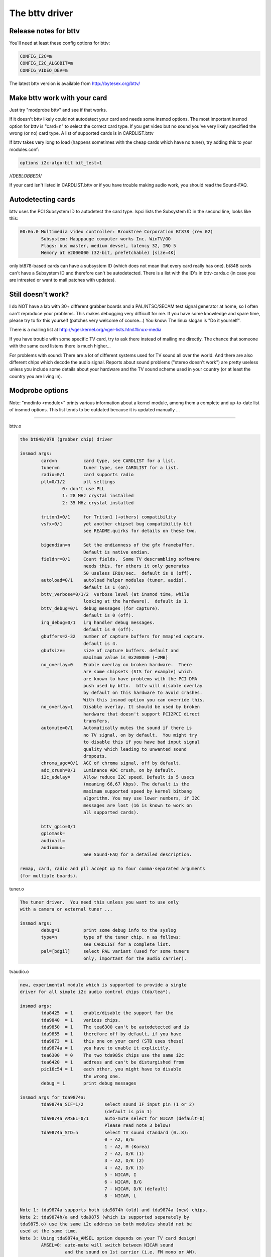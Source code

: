 .. SPDX-License-Identifier: GPL-2.0

The bttv driver
===============

Release notes for bttv
----------------------

You'll need at least these config options for bttv:

.. code-block:: none

	CONFIG_I2C=m
	CONFIG_I2C_ALGOBIT=m
	CONFIG_VIDEO_DEV=m

The latest bttv version is available from http://bytesex.org/bttv/


Make bttv work with your card
-----------------------------

Just try "modprobe bttv" and see if that works.

If it doesn't bttv likely could not autodetect your card and needs some
insmod options.  The most important insmod option for bttv is "card=n"
to select the correct card type.  If you get video but no sound you've
very likely specified the wrong (or no) card type.  A list of supported
cards is in CARDLIST.bttv

If bttv takes very long to load (happens sometimes with the cheap
cards which have no tuner), try adding this to your modules.conf:

.. code-block:: none

	options i2c-algo-bit bit_test=1

/*(DEBLOBBED)*/

If your card isn't listed in CARDLIST.bttv or if you have trouble making
audio work, you should read the Sound-FAQ.


Autodetecting cards
-------------------

bttv uses the PCI Subsystem ID to autodetect the card type.  lspci lists
the Subsystem ID in the second line, looks like this:

.. code-block:: none

	00:0a.0 Multimedia video controller: Brooktree Corporation Bt878 (rev 02)
		Subsystem: Hauppauge computer works Inc. WinTV/GO
		Flags: bus master, medium devsel, latency 32, IRQ 5
		Memory at e2000000 (32-bit, prefetchable) [size=4K]

only bt878-based cards can have a subsystem ID (which does not mean
that every card really has one).  bt848 cards can't have a Subsystem
ID and therefore can't be autodetected.  There is a list with the ID's
in bttv-cards.c (in case you are intrested or want to mail patches
with updates).


Still doesn't work?
-------------------

I do NOT have a lab with 30+ different grabber boards and a
PAL/NTSC/SECAM test signal generator at home, so I often can't
reproduce your problems.  This makes debugging very difficult for me.
If you have some knowledge and spare time, please try to fix this
yourself (patches very welcome of course...)  You know: The linux
slogan is "Do it yourself".

There is a mailing list at
http://vger.kernel.org/vger-lists.html#linux-media

If you have trouble with some specific TV card, try to ask there
instead of mailing me directly.  The chance that someone with the
same card listens there is much higher...

For problems with sound:  There are a lot of different systems used
for TV sound all over the world.  And there are also different chips
which decode the audio signal.  Reports about sound problems ("stereo
doesn't work") are pretty useless unless you include some details
about your hardware and the TV sound scheme used in your country (or
at least the country you are living in).

Modprobe options
----------------

Note: "modinfo <module>" prints various information about a kernel
module, among them a complete and up-to-date list of insmod options.
This list tends to be outdated because it is updated manually ...

==========================================================================

bttv.o

.. code-block:: none

	the bt848/878 (grabber chip) driver

	insmod args:
		card=n		card type, see CARDLIST for a list.
		tuner=n		tuner type, see CARDLIST for a list.
		radio=0/1	card supports radio
		pll=0/1/2	pll settings
			0: don't use PLL
			1: 28 MHz crystal installed
			2: 35 MHz crystal installed

		triton1=0/1     for Triton1 (+others) compatibility
		vsfx=0/1	yet another chipset bug compatibility bit
				see README.quirks for details on these two.

		bigendian=n	Set the endianness of the gfx framebuffer.
				Default is native endian.
		fieldnr=0/1	Count fields.  Some TV descrambling software
				needs this, for others it only generates
				50 useless IRQs/sec.  default is 0 (off).
		autoload=0/1	autoload helper modules (tuner, audio).
				default is 1 (on).
		bttv_verbose=0/1/2  verbose level (at insmod time, while
				looking at the hardware).  default is 1.
		bttv_debug=0/1	debug messages (for capture).
				default is 0 (off).
		irq_debug=0/1	irq handler debug messages.
				default is 0 (off).
		gbuffers=2-32	number of capture buffers for mmap'ed capture.
				default is 4.
		gbufsize=	size of capture buffers. default and
				maximum value is 0x208000 (~2MB)
		no_overlay=0	Enable overlay on broken hardware.  There
				are some chipsets (SIS for example) which
				are known to have problems with the PCI DMA
				push used by bttv.  bttv will disable overlay
				by default on this hardware to avoid crashes.
				With this insmod option you can override this.
		no_overlay=1	Disable overlay. It should be used by broken
				hardware that doesn't support PCI2PCI direct
				transfers.
		automute=0/1	Automatically mutes the sound if there is
				no TV signal, on by default.  You might try
				to disable this if you have bad input signal
				quality which leading to unwanted sound
				dropouts.
		chroma_agc=0/1	AGC of chroma signal, off by default.
		adc_crush=0/1	Luminance ADC crush, on by default.
		i2c_udelay=     Allow reduce I2C speed. Default is 5 usecs
				(meaning 66,67 Kbps). The default is the
				maximum supported speed by kernel bitbang
				algorithm. You may use lower numbers, if I2C
				messages are lost (16 is known to work on
				all supported cards).

		bttv_gpio=0/1
		gpiomask=
		audioall=
		audiomux=
				See Sound-FAQ for a detailed description.

	remap, card, radio and pll accept up to four comma-separated arguments
	(for multiple boards).

tuner.o

.. code-block:: none

	The tuner driver.  You need this unless you want to use only
	with a camera or external tuner ...

	insmod args:
		debug=1		print some debug info to the syslog
		type=n		type of the tuner chip. n as follows:
				see CARDLIST for a complete list.
		pal=[bdgil]	select PAL variant (used for some tuners
				only, important for the audio carrier).

tvaudio.o

.. code-block:: none

	new, experimental module which is supported to provide a single
	driver for all simple i2c audio control chips (tda/tea*).

	insmod args:
		tda8425  = 1	enable/disable the support for the
		tda9840  = 1	various chips.
		tda9850  = 1	The tea6300 can't be autodetected and is
		tda9855  = 1	therefore off by default, if you have
		tda9873  = 1	this one on your card (STB uses these)
		tda9874a = 1	you have to enable it explicitly.
		tea6300  = 0	The two tda985x chips use the same i2c
		tea6420  = 1	address and can't be disturgished from
		pic16c54 = 1	each other, you might have to disable
				the wrong one.
		debug = 1	print debug messages

	insmod args for tda9874a:
		tda9874a_SIF=1/2	select sound IF input pin (1 or 2)
					(default is pin 1)
		tda9874a_AMSEL=0/1	auto-mute select for NICAM (default=0)
					Please read note 3 below!
		tda9874a_STD=n		select TV sound standard (0..8):
					0 - A2, B/G
					1 - A2, M (Korea)
					2 - A2, D/K (1)
					3 - A2, D/K (2)
					4 - A2, D/K (3)
					5 - NICAM, I
					6 - NICAM, B/G
					7 - NICAM, D/K (default)
					8 - NICAM, L

	Note 1: tda9874a supports both tda9874h (old) and tda9874a (new) chips.
	Note 2: tda9874h/a and tda9875 (which is supported separately by
	tda9875.o) use the same i2c address so both modules should not be
	used at the same time.
	Note 3: Using tda9874a_AMSEL option depends on your TV card design!
		AMSEL=0: auto-mute will switch between NICAM sound
			 and the sound on 1st carrier (i.e. FM mono or AM).
		AMSEL=1: auto-mute will switch between NICAM sound
			 and the analog mono input (MONOIN pin).
	If tda9874a decoder on your card has MONOIN pin not connected, then
	use only tda9874_AMSEL=0 or don't specify this option at all.
	For example:
	  card=65 (FlyVideo 2000S) - set AMSEL=1 or AMSEL=0
	  card=72 (Prolink PV-BT878P rev.9B) - set AMSEL=0 only

msp3400.o

.. code-block:: none

	The driver for the msp34xx sound processor chips. If you have a
	stereo card, you probably want to insmod this one.

	insmod args:
		debug=1/2	print some debug info to the syslog,
				2 is more verbose.
		simple=1	Use the "short programming" method.  Newer
				msp34xx versions support this.  You need this
				for dbx stereo.  Default is on if supported by
				the chip.
		once=1		Don't check the TV-stations Audio mode
				every few seconds, but only once after
				channel switches.
		amsound=1	Audio carrier is AM/NICAM at 6.5 Mhz.  This
				should improve things for french people, the
				carrier autoscan seems to work with FM only...

tea6300.o - OBSOLETE (use tvaudio instead)

.. code-block:: none

	The driver for the tea6300 fader chip.  If you have a stereo
	card and the msp3400.o doesn't work, you might want to try this
	one.  This chip is seen on most STB TV/FM cards (usually from
	Gateway OEM sold surplus on auction sites).

	insmod args:
		debug=1		print some debug info to the syslog.

tda8425.o - OBSOLETE (use tvaudio instead)

.. code-block:: none

	The driver for the tda8425 fader chip.  This driver used to be
	part of bttv.c, so if your sound used to work but does not
	anymore, try loading this module.

	insmod args:
		debug=1		print some debug info to the syslog.

tda985x.o - OBSOLETE (use tvaudio instead)

.. code-block:: none

	The driver for the tda9850/55 audio chips.

	insmod args:
		debug=1		print some debug info to the syslog.
		chip=9850/9855	set the chip type.


If the box freezes hard with bttv
---------------------------------

It might be a bttv driver bug.  It also might be bad hardware.  It also
might be something else ...

Just mailing me "bttv freezes" isn't going to help much.  This README
has a few hints how you can help to pin down the problem.


bttv bugs
~~~~~~~~~

If some version works and another doesn't it is likely to be a driver
bug.  It is very helpful if you can tell where exactly it broke
(i.e. the last working and the first broken version).

With a hard freeze you probably doesn't find anything in the logfiles.
The only way to capture any kernel messages is to hook up a serial
console and let some terminal application log the messages.  /me uses
screen.  See Documentation/admin-guide/serial-console.rst for details on setting
up a serial console.

Read Documentation/admin-guide/bug-hunting.rst to learn how to get any useful
information out of a register+stack dump printed by the kernel on
protection faults (so-called "kernel oops").

If you run into some kind of deadlock, you can try to dump a call trace
for each process using sysrq-t (see Documentation/admin-guide/sysrq.rst).
This way it is possible to figure where *exactly* some process in "D"
state is stuck.

I've seen reports that bttv 0.7.x crashes whereas 0.8.x works rock solid
for some people.  Thus probably a small buglet left somewhere in bttv
0.7.x.  I have no idea where exactly, it works stable for me and a lot of
other people.  But in case you have problems with the 0.7.x versions you
can give 0.8.x a try ...


hardware bugs
~~~~~~~~~~~~~

Some hardware can't deal with PCI-PCI transfers (i.e. grabber => vga).
Sometimes problems show up with bttv just because of the high load on
the PCI bus. The bt848/878 chips have a few workarounds for known
incompatibilities, see README.quirks.

Some folks report that increasing the pci latency helps too,
althrought I'm not sure whenever this really fixes the problems or
only makes it less likely to happen.  Both bttv and btaudio have a
insmod option to set the PCI latency of the device.

Some mainboard have problems to deal correctly with multiple devices
doing DMA at the same time.  bttv + ide seems to cause this sometimes,
if this is the case you likely see freezes only with video and hard disk
access at the same time.  Updating the IDE driver to get the latest and
greatest workarounds for hardware bugs might fix these problems.


other
~~~~~

If you use some binary-only yunk (like nvidia module) try to reproduce
the problem without.

IRQ sharing is known to cause problems in some cases.  It works just
fine in theory and many configurations.  Neverless it might be worth a
try to shuffle around the PCI cards to give bttv another IRQ or make
it share the IRQ with some other piece of hardware.  IRQ sharing with
VGA cards seems to cause trouble sometimes.  I've also seen funny
effects with bttv sharing the IRQ with the ACPI bridge (and
apci-enabled kernel).

Bttv quirks
-----------

Below is what the bt878 data book says about the PCI bug compatibility
modes of the bt878 chip.

The triton1 insmod option sets the EN_TBFX bit in the control register.
The vsfx insmod option does the same for EN_VSFX bit.  If you have
stability problems you can try if one of these options makes your box
work solid.

drivers/pci/quirks.c knows about these issues, this way these bits are
enabled automagically for known-buggy chipsets (look at the kernel
messages, bttv tells you).

Normal PCI Mode
~~~~~~~~~~~~~~~

The PCI REQ signal is the logical-or of the incoming function requests.
The inter-nal GNT[0:1] signals are gated asynchronously with GNT and
demultiplexed by the audio request signal. Thus the arbiter defaults to
the video function at power-up and parks there during no requests for
bus access. This is desirable since the video will request the bus more
often. However, the audio will have highest bus access priority. Thus
the audio will have first access to the bus even when issuing a request
after the video request but before the PCI external arbiter has granted
access to the Bt879. Neither function can preempt the other once on the
bus. The duration to empty the entire video PCI FIFO onto the PCI bus is
very short compared to the bus access latency the audio PCI FIFO can
tolerate.


430FX Compatibility Mode
~~~~~~~~~~~~~~~~~~~~~~~~

When using the 430FX PCI, the following rules will ensure
compatibility:

 (1) Deassert REQ at the same time as asserting FRAME.
 (2) Do not reassert REQ to request another bus transaction until after
     finish-ing the previous transaction.

Since the individual bus masters do not have direct control of REQ, a
simple logical-or of video and audio requests would violate the rules.
Thus, both the arbiter and the initiator contain 430FX compatibility
mode logic. To enable 430FX mode, set the EN_TBFX bit as indicated in
Device Control Register on page 104.

When EN_TBFX is enabled, the arbiter ensures that the two compatibility
rules are satisfied. Before GNT is asserted by the PCI arbiter, this
internal arbiter may still logical-or the two requests. However, once
the GNT is issued, this arbiter must lock in its decision and now route
only the granted request to the REQ pin. The arbiter decision lock
happens regardless of the state of FRAME because it does not know when
FRAME will be asserted (typically - each initiator will assert FRAME on
the cycle following GNT). When FRAME is asserted, it is the initiator s
responsibility to remove its request at the same time. It is the
arbiters responsibility to allow this request to flow through to REQ and
not allow the other request to hold REQ asserted. The decision lock may
be removed at the end of the transaction: for example, when the bus is
idle (FRAME and IRDY). The arbiter decision may then continue
asynchronously until GNT is again asserted.


Interfacing with Non-PCI 2.1 Compliant Core Logic
~~~~~~~~~~~~~~~~~~~~~~~~~~~~~~~~~~~~~~~~~~~~~~~~~

A small percentage of core logic devices may start a bus transaction
during the same cycle that GNT is de-asserted. This is non PCI 2.1
compliant. To ensure compatibility when using PCs with these PCI
controllers, the EN_VSFX bit must be enabled (refer to Device Control
Register on page 104). When in this mode, the arbiter does not pass GNT
to the internal functions unless REQ is asserted. This prevents a bus
transaction from starting the same cycle as GNT is de-asserted. This
also has the side effect of not being able to take advantage of bus
parking, thus lowering arbitration performance. The Bt879 drivers must
query for these non-compliant devices, and set the EN_VSFX bit only if
required.

bttv and sound mini howto
-------------------------

There are a lot of different bt848/849/878/879 based boards available.
Making video work often is not a big deal, because this is handled
completely by the bt8xx chip, which is common on all boards.  But
sound is handled in slightly different ways on each board.

To handle the grabber boards correctly, there is a array tvcards[] in
bttv-cards.c, which holds the information required for each board.
Sound will work only, if the correct entry is used (for video it often
makes no difference).  The bttv driver prints a line to the kernel
log, telling which card type is used.  Like this one:

.. code-block:: none

	bttv0: model: BT848(Hauppauge old) [autodetected]

You should verify this is correct.  If it isn't, you have to pass the
correct board type as insmod argument, "insmod bttv card=2" for
example.  The file CARDLIST has a list of valid arguments for card.
If your card isn't listed there, you might check the source code for
new entries which are not listed yet.  If there isn't one for your
card, you can check if one of the existing entries does work for you
(just trial and error...).

Some boards have an extra processor for sound to do stereo decoding
and other nice features.  The msp34xx chips are used by Hauppauge for
example.  If your board has one, you might have to load a helper
module like msp3400.o to make sound work.  If there isn't one for the
chip used on your board:  Bad luck.  Start writing a new one.  Well,
you might want to check the video4linux mailing list archive first...

Of course you need a correctly installed soundcard unless you have the
speakers connected directly to the grabber board.  Hint: check the
mixer settings too.  ALSA for example has everything muted by default.


How sound works in detail
~~~~~~~~~~~~~~~~~~~~~~~~~

Still doesn't work?  Looks like some driver hacking is required.
Below is a do-it-yourself description for you.

The bt8xx chips have 32 general purpose pins, and registers to control
these pins.  One register is the output enable register
(BT848_GPIO_OUT_EN), it says which pins are actively driven by the
bt848 chip.  Another one is the data register (BT848_GPIO_DATA), where
you can get/set the status if these pins.  They can be used for input
and output.

Most grabber board vendors use these pins to control an external chip
which does the sound routing.  But every board is a little different.
These pins are also used by some companies to drive remote control
receiver chips.  Some boards use the i2c bus instead of the gpio pins
to connect the mux chip.

As mentioned above, there is a array which holds the required
information for each known board.  You basically have to create a new
line for your board.  The important fields are these two:

.. code-block:: c

	struct tvcard
	{
		[ ... ]
		u32 gpiomask;
		u32 audiomux[6]; /* Tuner, Radio, external, internal, mute, stereo */
	};

gpiomask specifies which pins are used to control the audio mux chip.
The corresponding bits in the output enable register
(BT848_GPIO_OUT_EN) will be set as these pins must be driven by the
bt848 chip.

The audiomux\[\] array holds the data values for the different inputs
(i.e. which pins must be high/low for tuner/mute/...).  This will be
written to the data register (BT848_GPIO_DATA) to switch the audio
mux.


What you have to do is figure out the correct values for gpiomask and
the audiomux array.  If you have Windows and the drivers four your
card installed, you might to check out if you can read these registers
values used by the windows driver.  A tool to do this is available
from ftp://telepresence.dmem.strath.ac.uk/pub/bt848/winutil, but it
doesn't work with bt878 boards according to some reports I received.
Another one with bt878 support is available from
http://btwincap.sourceforge.net/Files/btspy2.00.zip

You might also dig around in the \*.ini files of the Windows applications.
You can have a look at the board to see which of the gpio pins are
connected at all and then start trial-and-error ...


Starting with release 0.7.41 bttv has a number of insmod options to
make the gpio debugging easier:

.. code-block:: none

	bttv_gpio=0/1		enable/disable gpio debug messages
	gpiomask=n		set the gpiomask value
	audiomux=i,j,...	set the values of the audiomux array
	audioall=a		set the values of the audiomux array (one
				value for all array elements, useful to check
				out which effect the particular value has).

The messages printed with bttv_gpio=1 look like this:

.. code-block:: none

	bttv0: gpio: en=00000027, out=00000024 in=00ffffd8 [audio: off]

	en  =	output _en_able register (BT848_GPIO_OUT_EN)
	out =	_out_put bits of the data register (BT848_GPIO_DATA),
		i.e. BT848_GPIO_DATA & BT848_GPIO_OUT_EN
	in  = 	_in_put bits of the data register,
		i.e. BT848_GPIO_DATA & ~BT848_GPIO_OUT_EN



Other elements of the tvcards array
~~~~~~~~~~~~~~~~~~~~~~~~~~~~~~~~~~~

If you are trying to make a new card work you might find it useful to
know what the other elements in the tvcards array are good for:

.. code-block:: none

	video_inputs    - # of video inputs the card has
	audio_inputs    - historical cruft, not used any more.
	tuner           - which input is the tuner
	svhs            - which input is svhs (all others are labeled composite)
	muxsel          - video mux, input->registervalue mapping
	pll             - same as pll= insmod option
	tuner_type      - same as tuner= insmod option
	*_modulename    - hint whenever some card needs this or that audio
			module loaded to work properly.
	has_radio	- whenever this TV card has a radio tuner.
	no_msp34xx	- "1" disables loading of msp3400.o module
	no_tda9875	- "1" disables loading of tda9875.o module
	needs_tvaudio	- set to "1" to load tvaudio.o module

If some config item is specified both from the tvcards array and as
insmod option, the insmod option takes precedence.

Cards
-----

.. note::

   For a more updated list, please check
   https://linuxtv.org/wiki/index.php/Hardware_Device_Information

Supported cards: Bt848/Bt848a/Bt849/Bt878/Bt879 cards
~~~~~~~~~~~~~~~~~~~~~~~~~~~~~~~~~~~~~~~~~~~~~~~~~~~~~

All cards with Bt848/Bt848a/Bt849/Bt878/Bt879 and normal
Composite/S-VHS inputs are supported.  Teletext and Intercast support
(PAL only) for ALL cards via VBI sample decoding in software.

Some cards with additional multiplexing of inputs or other additional
fancy chips are only partially supported (unless specifications by the
card manufacturer are given).  When a card is listed here it isn't
necessarily fully supported.

All other cards only differ by additional components as tuners, sound
decoders, EEPROMs, teletext decoders ...


MATRIX Vision
~~~~~~~~~~~~~

MV-Delta
- Bt848A
- 4 Composite inputs, 1 S-VHS input (shared with 4th composite)
- EEPROM

http://www.matrix-vision.de/

This card has no tuner but supports all 4 composite (1 shared with an
S-VHS input) of the Bt848A.
Very nice card if you only have satellite TV but several tuners connected
to the card via composite.

Many thanks to Matrix-Vision for giving us 2 cards for free which made
Bt848a/Bt849 single crystal operation support possible!!!



Miro/Pinnacle PCTV
~~~~~~~~~~~~~~~~~~

- Bt848
  some (all??) come with 2 crystals for PAL/SECAM and NTSC
- PAL, SECAM or NTSC TV tuner (Philips or TEMIC)
- MSP34xx sound decoder on add on board
  decoder is supported but AFAIK does not yet work
  (other sound MUX setting in GPIO port needed??? somebody who fixed this???)
- 1 tuner, 1 composite and 1 S-VHS input
- tuner type is autodetected

http://www.miro.de/
http://www.miro.com/


Many thanks for the free card which made first NTSC support possible back
in 1997!


Hauppauge Win/TV pci
~~~~~~~~~~~~~~~~~~~~

There are many different versions of the Hauppauge cards with different
tuners (TV+Radio ...), teletext decoders.
Note that even cards with same model numbers have (depending on the revision)
different chips on it.

- Bt848 (and others but always in 2 crystal operation???)
  newer cards have a Bt878

- PAL, SECAM, NTSC or tuner with or without Radio support

e.g.:

- PAL:

  - TDA5737: VHF, hyperband and UHF mixer/oscillator for TV and VCR 3-band tuners
  - TSA5522: 1.4 GHz I2C-bus controlled synthesizer, I2C 0xc2-0xc3

- NTSC:

  - TDA5731: VHF, hyperband and UHF mixer/oscillator for TV and VCR 3-band tuners
  - TSA5518: no datasheet available on Philips site

- Philips SAA5246 or SAA5284 ( or no) Teletext decoder chip
  with buffer RAM (e.g. Winbond W24257AS-35: 32Kx8 CMOS static RAM)
  SAA5246 (I2C 0x22) is supported

- 256 bytes EEPROM: Microchip 24LC02B or Philips 8582E2Y
  with configuration information
  I2C address 0xa0 (24LC02B also responds to 0xa2-0xaf)

- 1 tuner, 1 composite and (depending on model) 1 S-VHS input

- 14052B: mux for selection of sound source

- sound decoder: TDA9800, MSP34xx (stereo cards)


Askey CPH-Series
~~~~~~~~~~~~~~~~
Developed by TelSignal(?), OEMed by many vendors (Typhoon, Anubis, Dynalink)

- Card series:
  - CPH01x: BT848 capture only
  - CPH03x: BT848
  - CPH05x: BT878 with FM
  - CPH06x: BT878 (w/o FM)
  - CPH07x: BT878 capture only

- TV standards:
  - CPH0x0: NTSC-M/M
  - CPH0x1: PAL-B/G
  - CPH0x2: PAL-I/I
  - CPH0x3: PAL-D/K
  - CPH0x4: SECAM-L/L
  - CPH0x5: SECAM-B/G
  - CPH0x6: SECAM-D/K
  - CPH0x7: PAL-N/N
  - CPH0x8: PAL-B/H
  - CPH0x9: PAL-M/M

- CPH03x was often sold as "TV capturer".

Identifying:

  #) 878 cards can be identified by PCI Subsystem-ID:
     - 144f:3000 = CPH06x
     - 144F:3002 = CPH05x w/ FM
     - 144F:3005 = CPH06x_LC (w/o remote control)
  #) The cards have a sticker with "CPH"-model on the back.
  #) These cards have a number printed on the PCB just above the tuner metal box:
     - "80-CP2000300-x" = CPH03X
     - "80-CP2000500-x" = CPH05X
     - "80-CP2000600-x" = CPH06X / CPH06x_LC

  Askey sells these cards as "Magic TView series", Brand "MagicXpress".
  Other OEM often call these "Tview", "TView99" or else.

Lifeview Flyvideo Series:
~~~~~~~~~~~~~~~~~~~~~~~~~

The naming of these series differs in time and space.

Identifying:
  #) Some models can be identified by PCI subsystem ID:

     - 1852:1852 = Flyvideo 98 FM
     - 1851:1850 = Flyvideo 98
     - 1851:1851 = Flyvideo 98 EZ (capture only)

  #) There is a print on the PCB:

     - LR25       = Flyvideo (Zoran ZR36120, SAA7110A)
     - LR26 Rev.N = Flyvideo II (Bt848)
     - LR26 Rev.O = Flyvideo II (Bt878)
     - LR37 Rev.C = Flyvideo EZ (Capture only, ZR36120 + SAA7110)
     - LR38 Rev.A1= Flyvideo II EZ (Bt848 capture only)
     - LR50 Rev.Q = Flyvideo 98 (w/eeprom and PCI subsystem ID)
     - LR50 Rev.W = Flyvideo 98 (no eeprom)
     - LR51 Rev.E = Flyvideo 98 EZ (capture only)
     - LR90       = Flyvideo 2000 (Bt878)
     - LR90 Flyvideo 2000S (Bt878) w/Stereo TV (Package incl. LR91 daughterboard)
     - LR91       = Stereo daughter card for LR90
     - LR97       = Flyvideo DVBS
     - LR99 Rev.E = Low profile card for OEM integration (only internal audio!) bt878
     - LR136	 = Flyvideo 2100/3100 (Low profile, SAA7130/SAA7134)
     - LR137      = Flyvideo DV2000/DV3000 (SAA7130/SAA7134 + IEEE1394)
     - LR138 Rev.C= Flyvideo 2000 (SAA7130)
     - LR138 Flyvideo 3000 (SAA7134) w/Stereo TV

	- These exist in variations w/FM and w/Remote sometimes denoted
	  by suffixes "FM" and "R".

  #) You have a laptop (miniPCI card):

      - Product    = FlyTV Platinum Mini
      - Model/Chip = LR212/saa7135

      - Lifeview.com.tw states (Feb. 2002):
        "The FlyVideo2000 and FlyVideo2000s product name have renamed to FlyVideo98."
        Their Bt8x8 cards are listed as discontinued.
      - Flyvideo 2000S was probably sold as Flyvideo 3000 in some countries(Europe?).
        The new Flyvideo 2000/3000 are SAA7130/SAA7134 based.

"Flyvideo II" had been the name for the 848 cards, nowadays (in Germany)
this name is re-used for LR50 Rev.W.

The Lifeview website mentioned Flyvideo III at some time, but such a card
has not yet been seen (perhaps it was the german name for LR90 [stereo]).
These cards are sold by many OEMs too.

FlyVideo A2 (Elta 8680)= LR90 Rev.F (w/Remote, w/o FM, stereo TV by tda9821) {Germany}

Lifeview 3000 (Elta 8681) as sold by Plus(April 2002), Germany = LR138 w/ saa7134

lifeview config coding on gpio pins 0-9
^^^^^^^^^^^^^^^^^^^^^^^^^^^^^^^^^^^^^^^

- LR50 rev. Q ("PARTS: 7031505116), Tuner wurde als Nr. 5 erkannt, Eingänge
  SVideo, TV, Composite, Audio, Remote:

 - CP9..1=100001001 (1: 0-Ohm-Widerstand gegen GND unbestückt; 0: bestückt)


Typhoon TV card series:
~~~~~~~~~~~~~~~~~~~~~~~

These can be CPH, Flyvideo, Pixelview or KNC1 series.
Typhoon is the brand of Anubis.
Model 50680 got re-used, some model no. had different contents over time.

Models:

  - 50680 "TV Tuner PCI Pal BG"(old,red package)=can be CPH03x(bt848) or CPH06x(bt878)
  - 50680 "TV Tuner Pal BG" (blue package)= Pixelview PV-BT878P+ (Rev 9B)
  - 50681 "TV Tuner PCI Pal I" (variant of 50680)
  - 50682 "TView TV/FM Tuner Pal BG"       = Flyvideo 98FM (LR50 Rev.Q)

  .. note::

	 The package has a picture of CPH05x (which would be a real TView)

  - 50683 "TV Tuner PCI SECAM" (variant of 50680)
  - 50684 "TV Tuner Pal BG"                = Pixelview 878TV(Rev.3D)
  - 50686 "TV Tuner"                       = KNC1 TV Station
  - 50687 "TV Tuner stereo"                = KNC1 TV Station pro
  - 50688 "TV Tuner RDS" (black package)   = KNC1 TV Station RDS
  - 50689  TV SAT DVB-S CARD CI PCI (SAA7146AH, SU1278?) = "KNC1 TV Station DVB-S"
  - 50692 "TV/FM Tuner" (small PCB)
  - 50694  TV TUNER CARD RDS (PHILIPS CHIPSET SAA7134HL)
  - 50696  TV TUNER STEREO (PHILIPS CHIPSET SAA7134HL, MK3ME Tuner)
  - 50804  PC-SAT TV/Audio Karte = Techni-PC-Sat (ZORAN 36120PQC, Tuner:Alps)
  - 50866  TVIEW SAT RECEIVER+ADR
  - 50868 "TV/FM Tuner Pal I" (variant of 50682)
  - 50999 "TV/FM Tuner Secam" (variant of 50682)

Guillemot
~~~~~~~~~

Models:

- Maxi-TV PCI (ZR36120)
- Maxi TV Video 2 = LR50 Rev.Q (FI1216MF, PAL BG+SECAM)
- Maxi TV Video 3 = CPH064 (PAL BG + SECAM)

Mentor
~~~~~~

Mentor TV card ("55-878TV-U1") = Pixelview 878TV(Rev.3F) (w/FM w/Remote)

Prolink
~~~~~~~

- TV cards:

  - PixelView Play TV pro - (Model: PV-BT878P+ REV 8E)
  - PixelView Play TV pro - (Model: PV-BT878P+ REV 9D)
  - PixelView Play TV pro - (Model: PV-BT878P+ REV 4C / 8D / 10A )
  - PixelView Play TV - (Model: PV-BT848P+)
  - 878TV - (Model: PV-BT878TV)

- Multimedia TV packages (card + software pack):

  - PixelView Play TV Theater - (Model: PV-M4200) =  PixelView Play TV pro + Software
  - PixelView Play TV PAK -     (Model: PV-BT878P+ REV 4E)
  - PixelView Play TV/VCR -     (Model: PV-M3200 REV 4C / 8D / 10A )
  - PixelView Studio PAK -      (Model:    M2200 REV 4C / 8D / 10A )
  - PixelView PowerStudio PAK - (Model: PV-M3600 REV 4E)
  - PixelView DigitalVCR PAK -  (Model: PV-M2400 REV 4C / 8D / 10A )
  - PixelView PlayTV PAK II (TV/FM card + usb camera)  PV-M3800
  - PixelView PlayTV XP PV-M4700,PV-M4700(w/FM)
  - PixelView PlayTV DVR PV-M4600  package contents:PixelView PlayTV pro, windvr & videoMail s/w

- Further Cards:

  - PV-BT878P+rev.9B (Play TV Pro, opt. w/FM w/NICAM)
  - PV-BT878P+rev.2F
  - PV-BT878P Rev.1D (bt878, capture only)

  - XCapture PV-CX881P (cx23881)
  - PlayTV HD PV-CX881PL+, PV-CX881PL+(w/FM) (cx23881)

  - DTV3000 PV-DTV3000P+ DVB-S CI = Twinhan VP-1030
  - DTV2000 DVB-S = Twinhan VP-1020

- Video Conferencing:

  - PixelView Meeting PAK - (Model: PV-BT878P)
  - PixelView Meeting PAK Lite - (Model: PV-BT878P)
  - PixelView Meeting PAK plus - (Model: PV-BT878P+rev 4C/8D/10A)
  - PixelView Capture - (Model: PV-BT848P)
  - PixelView PlayTV USB pro
  - Model No. PV-NT1004+, PV-NT1004+ (w/FM) = NT1004 USB decoder chip + SAA7113 video decoder chip

Dynalink
~~~~~~~~

These are CPH series.

Phoebemicro
~~~~~~~~~~~

- TV Master    = CPH030 or CPH060
- TV Master FM = CPH050

Genius/Kye
~~~~~~~~~~

- Video Wonder/Genius Internet Video Kit = LR37 Rev.C
- Video Wonder Pro II (848 or 878) = LR26

Tekram
~~~~~~

- VideoCap C205 (Bt848)
- VideoCap C210 (zr36120 +Philips)
- CaptureTV M200 (ISA)
- CaptureTV M205 (Bt848)

Lucky Star
~~~~~~~~~~

- Image World Conference TV = LR50 Rev. Q

Leadtek
~~~~~~~

- WinView 601 (Bt848)
- WinView 610 (Zoran)
- WinFast2000
- WinFast2000 XP

Support for the Leadtek WinView 601 TV/FM
^^^^^^^^^^^^^^^^^^^^^^^^^^^^^^^^^^^^^^^^^

Author of this section: Jon Tombs <jon@gte.esi.us.es>

This card is basically the same as all the rest (Bt484A, Philips tuner),
the main difference is that they have attached a programmable attenuator to 3
GPIO lines in order to give some volume control. They have also stuck an
infra-red remote control decoded on the board, I will add support for this
when I get time (it simple generates an interrupt for each key press, with
the key code is placed in the GPIO port).

I don't yet have any application to test the radio support. The tuner
frequency setting should work but it is possible that the audio multiplexer
is wrong. If it doesn't work, send me email.


- No Thanks to Leadtek they refused to answer any questions about their
  hardware. The driver was written by visual inspection of the card. If you
  use this driver, send an email insult to them, and tell them you won't
  continue buying their hardware unless they support Linux.

- Little thanks to Princeton Technology Corp (http://www.princeton.com.tw)
  who make the audio attenuator. Their publicly available data-sheet available
  on their web site doesn't include the chip programming information! Hidden
  on their server are the full data-sheets, but don't ask how I found it.

To use the driver I use the following options, the tuner and pll settings might
be different in your country

insmod videodev
insmod i2c scan=1 i2c_debug=0 verbose=0
insmod tuner type=1 debug=0
insmod bttv  pll=1 radio=1 card=17


KNC One
~~~~~~~

- TV-Station
- TV-Station SE (+Software Bundle)
- TV-Station pro (+TV stereo)
- TV-Station FM (+Radio)
- TV-Station RDS (+RDS)
- TV Station SAT (analog satellite)
- TV-Station DVB-S

.. note:: newer Cards have saa7134, but model name stayed the same?

Provideo
~~~~~~~~

- PV951 or PV-951 (also are sold as:
   Boeder TV-FM Video Capture Card,
   Titanmedia Supervision TV-2400,
   Provideo PV951 TF,
   3DeMon PV951,
   MediaForte TV-Vision PV951,
   Yoko PV951,
   Vivanco Tuner Card PCI Art.-Nr.: 68404,
   ) now named PV-951T

- Surveillance Series:

 - PV-141
 - PV-143
 - PV-147
 - PV-148 (capture only)
 - PV-150
 - PV-151

- TV-FM Tuner Series:

 - PV-951TDV (tv tuner + 1394)
 - PV-951T/TF
 - PV-951PT/TF
 - PV-956T/TF Low Profile
 - PV-911

Highscreen
~~~~~~~~~~

Models:

- TV Karte = LR50 Rev.S
- TV-Boostar = Terratec Terra TV+ Version 1.0 (Bt848, tda9821) "ceb105.pcb"

Zoltrix
~~~~~~~

Models:

- Face to Face Capture (Bt848 capture only) (PCB "VP-2848")
- Face To Face TV MAX (Bt848) (PCB "VP-8482 Rev1.3")
- Genie TV (Bt878) (PCB "VP-8790 Rev 2.1")
- Genie Wonder Pro

AVerMedia
~~~~~~~~~

- AVer FunTV Lite (ISA, AV3001 chipset)  "M101.C"
- AVerTV
- AVerTV Stereo
- AVerTV Studio (w/FM)
- AVerMedia TV98 with Remote
- AVerMedia TV/FM98 Stereo
- AVerMedia TVCAM98
- TVCapture (Bt848)
- TVPhone (Bt848)
- TVCapture98 (="AVerMedia TV98" in USA) (Bt878)
- TVPhone98 (Bt878, w/FM)

======== =========== =============== ======= ====== ======== =======================
PCB      PCI-ID      Model-Name      Eeprom  Tuner  Sound    Country
======== =========== =============== ======= ====== ======== =======================
M101.C   ISA !
M108-B      Bt848                     --     FR1236		 US   [#f2]_, [#f3]_
M1A8-A      Bt848    AVer TV-Phone           FM1216  --
M168-T   1461:0003   AVerTV Studio   48:17   FM1216 TDA9840T  D    [#f1]_ w/FM w/Remote
M168-U   1461:0004   TVCapture98     40:11   FI1216   --      D    w/Remote
M168II-B 1461:0003   Medion MD9592   48:16   FM1216 TDA9873H  D    w/FM
======== =========== =============== ======= ====== ======== =======================

.. [#f1] Daughterboard MB68-A with TDA9820T and TDA9840T
.. [#f2] Sony NE41S soldered (stereo sound?)
.. [#f3] Daughterboard M118-A w/ pic 16c54 and 4 MHz quartz

- US site has different drivers for (as of 09/2002):

  - EZ Capture/InterCam PCI (BT-848 chip)
  - EZ Capture/InterCam PCI (BT-878 chip)
  - TV-Phone (BT-848 chip)
  - TV98 (BT-848 chip)
  - TV98 With Remote (BT-848 chip)
  - TV98 (BT-878 chip)
  - TV98 With Remote (BT-878)
  - TV/FM98 (BT-878 chip)
  - AVerTV
  - AverTV Stereo
  - AVerTV Studio

DE hat diverse Treiber fuer diese Modelle (Stand 09/2002):

  - TVPhone (848) mit Philips tuner FR12X6 (w/ FM radio)
  - TVPhone (848) mit Philips tuner FM12X6 (w/ FM radio)
  - TVCapture (848) w/Philips tuner FI12X6
  - TVCapture (848) non-Philips tuner
  - TVCapture98 (Bt878)
  - TVPhone98 (Bt878)
  - AVerTV und TVCapture98 w/VCR (Bt 878)
  - AVerTVStudio und TVPhone98 w/VCR (Bt878)
  - AVerTV GO Serie (Kein SVideo Input)
  - AVerTV98 (BT-878 chip)
  - AVerTV98 mit Fernbedienung (BT-878 chip)
  - AVerTV/FM98 (BT-878 chip)

  - VDOmate (www.averm.com.cn) = M168U ?

Aimslab
~~~~~~~

Models:

- Video Highway or "Video Highway TR200" (ISA)
- Video Highway Xtreme (aka "VHX") (Bt848, FM w/ TEA5757)

IXMicro (former: IMS=Integrated Micro Solutions)
~~~~~~~~~~~~~~~~~~~~~~~~~~~~~~~~~~~~~~~~~~~~~~~~

Models:

- IXTV BT848 (=TurboTV)
- IXTV BT878
- IMS TurboTV (Bt848)

Lifetec/Medion/Tevion/Aldi
~~~~~~~~~~~~~~~~~~~~~~~~~~

Models:

- LT9306/MD9306 = CPH061
- LT9415/MD9415 = LR90 Rev.F or Rev.G
- MD9592 = Avermedia TVphone98 (PCI_ID=1461:0003), PCB-Rev=M168II-B (w/TDA9873H)
- MD9717 = KNC One (Rev D4, saa7134, FM1216 MK2 tuner)
- MD5044 = KNC One (Rev D4, saa7134, FM1216ME MK3 tuner)

Modular Technologies (www.modulartech.com) UK
~~~~~~~~~~~~~~~~~~~~~~~~~~~~~~~~~~~~~~~~~~~~~

Models:

- MM100 PCTV (Bt848)
- MM201 PCTV (Bt878, Bt832) w/ Quartzsight camera
- MM202 PCTV (Bt878, Bt832, tda9874)
- MM205 PCTV (Bt878)
- MM210 PCTV (Bt878) (Galaxy TV, Galaxymedia ?)

Terratec
~~~~~~~~

Models:

- Terra TV+ Version 1.0 (Bt848), "ceb105.PCB" printed on the PCB, TDA9821
- Terra TV+ Version 1.1 (Bt878), "LR74 Rev.E" printed on the PCB, TDA9821
- Terra TValueRadio,             "LR102 Rev.C" printed on the PCB
- Terra TV/Radio+ Version 1.0,   "80-CP2830100-0" TTTV3 printed on the PCB,
  "CPH010-E83" on the back, SAA6588T, TDA9873H
- Terra TValue Version BT878,    "80-CP2830110-0 TTTV4" printed on the PCB,
  "CPH011-D83" on back
- Terra TValue Version 1.0       "ceb105.PCB" (really identical to Terra TV+ Version 1.0)
- Terra TValue New Revision	  "LR102 Rec.C"
- Terra Active Radio Upgrade (tea5757h, saa6588t)

- LR74 is a newer PCB revision of ceb105 (both incl. connector for Active Radio Upgrade)

- Cinergy 400 (saa7134), "E877 11(S)", "PM820092D" printed on PCB
- Cinergy 600 (saa7134)

Technisat
~~~~~~~~~

Models:

- Discos ADR PC-Karte ISA (no TV!)
- Discos ADR PC-Karte PCI (probably no TV?)
- Techni-PC-Sat (Sat. analog)
  Rev 1.2 (zr36120, vpx3220, stv0030, saa5246, BSJE3-494A)
- Mediafocus I (zr36120/zr36125, drp3510, Sat. analog + ADR Radio)
- Mediafocus II (saa7146, Sat. analog)
- SatADR Rev 2.1 (saa7146a, saa7113h, stv0056a, msp3400c, drp3510a, BSKE3-307A)
- SkyStar 1 DVB  (AV7110) = Technotrend Premium
- SkyStar 2 DVB  (B2C2) (=Sky2PC)

Siemens
~~~~~~~

Multimedia eXtension Board (MXB) (SAA7146, SAA7111)

Powercolor
~~~~~~~~~~

Models:

- MTV878
       Package comes with different contents:

           a) pcb "MTV878" (CARD=75)
           b) Pixelview Rev. 4\_

- MTV878R w/Remote Control
- MTV878F w/Remote Control w/FM radio

Pinnacle
~~~~~~~~

PCTV models:

- Mirovideo PCTV (Bt848)
- Mirovideo PCTV SE (Bt848)
- Mirovideo PCTV Pro (Bt848 + Daughterboard for TV Stereo and FM)
- Studio PCTV Rave (Bt848 Version = Mirovideo PCTV)
- Studio PCTV Rave (Bt878 package w/o infrared)
- Studio PCTV      (Bt878)
- Studio PCTV Pro  (Bt878 stereo w/ FM)
- Pinnacle PCTV    (Bt878, MT2032)
- Pinnacle PCTV Pro (Bt878, MT2032)
- Pinncale PCTV Sat (bt878a, HM1821/1221) ["Conexant CX24110 with CX24108 tuner, aka HM1221/HM1811"]
- Pinnacle PCTV Sat XE

M(J)PEG capture and playback models:

- DC1+ (ISA)
- DC10  (zr36057,     zr36060,      saa7110, adv7176)
- DC10+ (zr36067,     zr36060,      saa7110, adv7176)
- DC20  (ql16x24b,zr36050, zr36016, saa7110, saa7187 ...)
- DC30  (zr36057, zr36050, zr36016, vpx3220, adv7176, ad1843, tea6415, miro FST97A1)
- DC30+ (zr36067, zr36050, zr36016, vpx3220, adv7176)
- DC50  (zr36067, zr36050, zr36016, saa7112, adv7176 (2 pcs.?), ad1843, miro FST97A1, Lattice ???)

Lenco
~~~~~

Models:

- MXR-9565 (=Technisat Mediafocus?)
- MXR-9571 (Bt848) (=CPH031?)
- MXR-9575
- MXR-9577 (Bt878) (=Prolink 878TV Rev.3x)
- MXTV-9578CP (Bt878) (= Prolink PV-BT878P+4E)

Iomega
~~~~~~

Buz (zr36067, zr36060, saa7111, saa7185)

LML
~~~
   LML33 (zr36067, zr36060, bt819, bt856)

Grandtec
~~~~~~~~

Models:

- Grand Video Capture (Bt848)
- Multi Capture Card  (Bt878)

Koutech
~~~~~~~

Models:

- KW-606 (Bt848)
- KW-607 (Bt848 capture only)
- KW-606RSF
- KW-607A (capture only)
- KW-608 (Zoran capture only)

IODATA (jp)
~~~~~~~~~~~

Models:

- GV-BCTV/PCI
- GV-BCTV2/PCI
- GV-BCTV3/PCI
- GV-BCTV4/PCI
- GV-VCP/PCI (capture only)
- GV-VCP2/PCI (capture only)

Canopus (jp)
~~~~~~~~~~~~

WinDVR	= Kworld "KW-TVL878RF"

www.sigmacom.co.kr
~~~~~~~~~~~~~~~~~~

Sigma Cyber TV II

www.sasem.co.kr
~~~~~~~~~~~~~~~

Litte OnAir TV

hama
~~~~

TV/Radio-Tuner Card, PCI (Model 44677) = CPH051

Sigma Designs
~~~~~~~~~~~~~

Hollywood plus (em8300, em9010, adv7175), (PCB "M340-10") MPEG DVD decoder

Formac
~~~~~~

Models:

- iProTV (Card for iMac Mezzanine slot, Bt848+SCSI)
- ProTV (Bt848)
- ProTV II = ProTV Stereo (Bt878) ["stereo" means FM stereo, tv is still mono]

ATI
~~~

Models:

- TV-Wonder
- TV-Wonder VE

Diamond Multimedia
~~~~~~~~~~~~~~~~~~

DTV2000 (Bt848, tda9875)

Aopen
~~~~~

- VA1000 Plus (w/ Stereo)
- VA1000 Lite
- VA1000 (=LR90)

Intel
~~~~~

Models:

- Smart Video Recorder (ISA full-length)
- Smart Video Recorder pro (ISA half-length)
- Smart Video Recorder III (Bt848)

STB
~~~

Models:

- STB Gateway 6000704 (bt878)
- STB Gateway 6000699 (bt848)
- STB Gateway 6000402 (bt848)
- STB TV130 PCI

Videologic
~~~~~~~~~~

Models:

- Captivator Pro/TV (ISA?)
- Captivator PCI/VC (Bt848 bundled with camera) (capture only)

Technotrend
~~~~~~~~~~~~

Models:

- TT-SAT PCI (PCB "Sat-PCI Rev.:1.3.1"; zr36125, vpx3225d, stc0056a, Tuner:BSKE6-155A
- TT-DVB-Sat
   - revisions 1.1, 1.3, 1.5, 1.6 and 2.1
   - This card is sold as OEM from:

	- Siemens DVB-s Card
	- Hauppauge WinTV DVB-S
	- Technisat SkyStar 1 DVB
	- Galaxis DVB Sat

   - Now this card is called TT-PCline Premium Family
   - TT-Budget (saa7146, bsru6-701a)
     This card is sold as OEM from:

	- Hauppauge WinTV Nova
	- Satelco Standard PCI (DVB-S)
   - TT-DVB-C PCI

Teles
~~~~~

 DVB-s (Rev. 2.2, BSRV2-301A, data only?)

Remote Vision
~~~~~~~~~~~~~

MX RV605 (Bt848 capture only)

Boeder
~~~~~~

Models:

- PC ChatCam (Model 68252) (Bt848 capture only)
- Tv/Fm Capture Card  (Model 68404) = PV951

Media-Surfer  (esc-kathrein.de)
~~~~~~~~~~~~~~~~~~~~~~~~~~~~~~~

Models:

- Sat-Surfer (ISA)
- Sat-Surfer PCI = Techni-PC-Sat
- Cable-Surfer 1
- Cable-Surfer 2
- Cable-Surfer PCI (zr36120)
- Audio-Surfer (ISA Radio card)

Jetway (www.jetway.com.tw)
~~~~~~~~~~~~~~~~~~~~~~~~~~

Models:

- JW-TV 878M
- JW-TV 878  = KWorld KW-TV878RF

Galaxis
~~~~~~~

Models:

- Galaxis DVB Card S CI
- Galaxis DVB Card C CI
- Galaxis DVB Card S
- Galaxis DVB Card C
- Galaxis plug.in S [neuer Name: Galaxis DVB Card S CI

Hauppauge
~~~~~~~~~

Models:

- many many WinTV models ...
- WinTV DVBs = Technotrend Premium 1.3
- WinTV NOVA = Technotrend Budget 1.1 "S-DVB DATA"
- WinTV NOVA-CI "SDVBACI"
- WinTV Nova USB (=Technotrend USB 1.0)
- WinTV-Nexus-s (=Technotrend Premium 2.1 or 2.2)
- WinTV PVR
- WinTV PVR 250
- WinTV PVR 450

US models

-990 WinTV-PVR-350 (249USD) (iTVC15 chipset + radio)
-980 WinTV-PVR-250 (149USD) (iTVC15 chipset)
-880 WinTV-PVR-PCI (199USD) (KFIR chipset + bt878)
-881 WinTV-PVR-USB
-190 WinTV-GO
-191 WinTV-GO-FM
-404 WinTV
-401 WinTV-radio
-495 WinTV-Theater
-602 WinTV-USB
-621 WinTV-USB-FM
-600 USB-Live
-698 WinTV-HD
-697 WinTV-D
-564 WinTV-Nexus-S

Deutsche Modelle:

-603 WinTV GO
-719 WinTV Primio-FM
-718 WinTV PCI-FM
-497 WinTV Theater
-569 WinTV USB
-568 WinTV USB-FM
-882 WinTV PVR
-981 WinTV PVR 250
-891 WinTV-PVR-USB
-541 WinTV Nova
-488 WinTV Nova-Ci
-564 WinTV-Nexus-s
-727 WinTV-DVB-c
-545 Common Interface
-898 WinTV-Nova-USB

UK models:

-607 WinTV Go
-693,793 WinTV Primio FM
-647,747 WinTV PCI FM
-498 WinTV Theater
-883 WinTV PVR
-893 WinTV PVR USB  (Duplicate entry)
-566 WinTV USB (UK)
-573 WinTV USB FM
-429 Impact VCB (bt848)
-600 USB Live (Video-In 1x Comp, 1xSVHS)
-542 WinTV Nova
-717 WinTV DVB-S
-909 Nova-t PCI
-893 Nova-t USB   (Duplicate entry)
-802 MyTV
-804 MyView
-809 MyVideo
-872 MyTV2Go FM
-546 WinTV Nova-S CI
-543 WinTV Nova
-907 Nova-S USB
-908 Nova-T USB
-717 WinTV Nexus-S
-157 DEC3000-s Standalone + USB

Spain:

-685 WinTV-Go
-690 WinTV-PrimioFM
-416 WinTV-PCI Nicam Estereo
-677 WinTV-PCI-FM
-699 WinTV-Theater
-683 WinTV-USB
-678 WinTV-USB-FM
-983 WinTV-PVR-250
-883 WinTV-PVR-PCI
-993 WinTV-PVR-350
-893 WinTV-PVR-USB
-728 WinTV-DVB-C PCI
-832 MyTV2Go
-869 MyTV2Go-FM
-805 MyVideo (USB)


Matrix-Vision
~~~~~~~~~~~~~

Models:

- MATRIX-Vision MV-Delta
- MATRIX-Vision MV-Delta 2
- MVsigma-SLC (Bt848)

Conceptronic (.net)
~~~~~~~~~~~~~~~~~~~

Models:

- TVCON FM,  TV card w/ FM = CPH05x
- TVCON = CPH06x

BestData
~~~~~~~~

Models:

- HCC100 = VCC100rev1 + camera
- VCC100 rev1 (bt848)
- VCC100 rev2 (bt878)

Gallant  (www.gallantcom.com) www.minton.com.tw
~~~~~~~~~~~~~~~~~~~~~~~~~~~~~~~~~~~~~~~~~~~~~~~

Models:

- Intervision IV-510 (capture only bt8x8)
- Intervision IV-550 (bt8x8)
- Intervision IV-100 (zoran)
- Intervision IV-1000 (bt8x8)

Asonic (www.asonic.com.cn) (website down)
~~~~~~~~~~~~~~~~~~~~~~~~~~~~~~~~~~~~~~~~~

SkyEye tv 878

Hoontech
~~~~~~~~

878TV/FM

Teppro (www.itcteppro.com.tw)
~~~~~~~~~~~~~~~~~~~~~~~~~~~~~

Models:

- ITC PCITV (Card Ver 1.0) "Teppro TV1/TVFM1 Card"
- ITC PCITV (Card Ver 2.0)
- ITC PCITV (Card Ver 3.0) = "PV-BT878P+ (REV.9D)"
- ITC PCITV (Card Ver 4.0)
- TEPPRO IV-550 (For BT848 Main Chip)
- ITC DSTTV (bt878, satellite)
- ITC VideoMaker (saa7146, StreamMachine sm2110, tvtuner) "PV-SM2210P+ (REV:1C)"

Kworld (www.kworld.com.tw)
~~~~~~~~~~~~~~~~~~~~~~~~~~

PC TV Station:

- KWORLD KW-TV878R  TV (no radio)
- KWORLD KW-TV878RF TV (w/ radio)
- KWORLD KW-TVL878RF (low profile)
- KWORLD KW-TV713XRF (saa7134)


 MPEG TV Station (same cards as above plus WinDVR Software MPEG en/decoder)

- KWORLD KW-TV878R -Pro   TV (no Radio)
- KWORLD KW-TV878RF-Pro   TV (w/ Radio)
- KWORLD KW-TV878R -Ultra TV (no Radio)
- KWORLD KW-TV878RF-Ultra TV (w/ Radio)

JTT/ Justy Corp.(http://www.jtt.ne.jp/)
~~~~~~~~~~~~~~~~~~~~~~~~~~~~~~~~~~~~~~~

JTT-02 (JTT TV) "TV watchmate pro" (bt848)

ADS www.adstech.com
~~~~~~~~~~~~~~~~~~~

Models:

- Channel Surfer TV ( CHX-950 )
- Channel Surfer TV+FM ( CHX-960FM )

AVEC www.prochips.com
~~~~~~~~~~~~~~~~~~~~~

AVEC Intercapture (bt848, tea6320)

NoBrand
~~~~~~~

TV Excel = Australian Name for "PV-BT878P+ 8E" or "878TV Rev.3\_"

Mach www.machspeed.com
~~~~~~~~~~~~~~~~~~~~~~

Mach TV 878

Eline www.eline-net.com/
~~~~~~~~~~~~~~~~~~~~~~~~

Models:

- Eline Vision TVMaster / TVMaster FM (ELV-TVM/ ELV-TVM-FM) = LR26  (bt878)
- Eline Vision TVMaster-2000 (ELV-TVM-2000, ELV-TVM-2000-FM)= LR138 (saa713x)

Spirit
~~~~~~

- Spirit TV Tuner/Video Capture Card (bt848)

Boser www.boser.com.tw
~~~~~~~~~~~~~~~~~~~~~~

Models:

- HS-878 Mini PCI Capture Add-on Card
- HS-879 Mini PCI 3D Audio and Capture Add-on Card (w/ ES1938 Solo-1)

Satelco www.citycom-gmbh.de, www.satelco.de
~~~~~~~~~~~~~~~~~~~~~~~~~~~~~~~~~~~~~~~~~~~

Models:

- TV-FM =KNC1 saa7134
- Standard PCI (DVB-S) = Technotrend Budget
- Standard PCI (DVB-S) w/ CI
- Satelco Highend PCI (DVB-S) = Technotrend Premium


Sensoray www.sensoray.com
~~~~~~~~~~~~~~~~~~~~~~~~~

Models:

- Sensoray 311 (PC/104 bus)
- Sensoray 611 (PCI)

CEI (Chartered Electronics Industries Pte Ltd [CEI] [FCC ID HBY])
~~~~~~~~~~~~~~~~~~~~~~~~~~~~~~~~~~~~~~~~~~~~~~~~~~~~~~~~~~~~~~~~~

Models:

- TV Tuner  -  HBY-33A-RAFFLES  Brooktree Bt848KPF + Philips
- TV Tuner MG9910  -  HBY33A-TVO  CEI + Philips SAA7110 + OKI M548262 + ST STV8438CV
- Primetime TV (ISA)

  - acquired by Singapore Technologies
  - now operating as Chartered Semiconductor Manufacturing
  - Manufacturer of video cards is listed as:

    - Cogent Electronics Industries [CEI]

AITech
~~~~~~

Models:

- Wavewatcher TV (ISA)
- AITech WaveWatcher TV-PCI = can be LR26 (Bt848) or LR50 (BT878)
- WaveWatcher TVR-202 TV/FM Radio Card (ISA)

MAXRON
~~~~~~

Maxron MaxTV/FM Radio (KW-TV878-FNT) = Kworld or JW-TV878-FBK

www.ids-imaging.de
~~~~~~~~~~~~~~~~~~

Models:

- Falcon Series (capture only)

In USA: http://www.theimagingsource.com/
- DFG/LC1

www.sknet-web.co.jp
~~~~~~~~~~~~~~~~~~~

SKnet Monster TV (saa7134)

A-Max www.amaxhk.com (Colormax, Amax, Napa)
~~~~~~~~~~~~~~~~~~~~~~~~~~~~~~~~~~~~~~~~~~~

APAC Viewcomp 878

Cybertainment
~~~~~~~~~~~~~

Models:

- CyberMail AV Video Email Kit w/ PCI Capture Card (capture only)
- CyberMail Xtreme

These are Flyvideo

VCR (http://www.vcrinc.com/)
~~~~~~~~~~~~~~~~~~~~~~~~~~~~

Video Catcher 16

Twinhan
~~~~~~~

Models:

- DST Card/DST-IP (bt878, twinhan asic) VP-1020
  - Sold as:

    - KWorld DVBS Satellite TV-Card
    - Powercolor DSTV Satellite Tuner Card
    - Prolink Pixelview DTV2000
    - Provideo PV-911 Digital Satellite TV Tuner Card With Common Interface ?

- DST-CI Card (DVB Satellite) VP-1030
- DCT Card (DVB cable)

MSI
~~~

Models:

- MSI TV@nywhere Tuner Card (MS-8876) (CX23881/883) Not Bt878 compatible.
- MS-8401 DVB-S

Focus www.focusinfo.com
~~~~~~~~~~~~~~~~~~~~~~~

InVideo PCI (bt878)

Sdisilk www.sdisilk.com/
~~~~~~~~~~~~~~~~~~~~~~~~

Models:

- SDI Silk 100
- SDI Silk 200 SDI Input Card

www.euresys.com
~~~~~~~~~~~~~~~

PICOLO series

PMC/Pace
~~~~~~~~

www.pacecom.co.uk website closed

Mercury www.kobian.com (UK and FR)
~~~~~~~~~~~~~~~~~~~~~~~~~~~~~~~~~~

Models:

- LR50
- LR138RBG-Rx  == LR138

TEC sound
~~~~~~~~~

TV-Mate = Zoltrix VP-8482

Though educated googling found: www.techmakers.com

(package and manuals don't have any other manufacturer info) TecSound

Lorenzen www.lorenzen.de
~~~~~~~~~~~~~~~~~~~~~~~~

SL DVB-S PCI = Technotrend Budget PCI (su1278 or bsru version)

Origo (.uk) www.origo2000.com
~~~~~~~~~~~~~~~~~~~~~~~~~~~~~

PC TV Card = LR50

I/O Magic www.iomagic.com
~~~~~~~~~~~~~~~~~~~~~~~~~

PC PVR - Desktop TV Personal Video Recorder DR-PCTV100 = Pinnacle ROB2D-51009464 4.0 + Cyberlink PowerVCR II

Arowana
~~~~~~~

TV-Karte / Poso Power TV (?) = Zoltrix VP-8482 (?)

iTVC15 boards
~~~~~~~~~~~~~

kuroutoshikou.com ITVC15
yuan.com MPG160 PCI TV (Internal PCI MPEG2 encoder card plus TV-tuner)

Asus www.asuscom.com
~~~~~~~~~~~~~~~~~~~~

Models:

- Asus TV Tuner Card 880 NTSC (low profile, cx23880)
- Asus TV (saa7134)

Hoontech
~~~~~~~~

http://www.hoontech.de/

- HART Vision 848 (H-ART Vision 848)
- HART Vision 878 (H-Art Vision 878)



Chips used at bttv devices
--------------------------

- all boards:

  - Brooktree Bt848/848A/849/878/879: video capture chip

- Board specific

  - Miro PCTV:

    - Philips or Temic Tuner

  - Hauppauge Win/TV pci (version 405):

    - Microchip 24LC02B or Philips 8582E2Y:

       - 256 Byte EEPROM with configuration information
       - I2C 0xa0-0xa1, (24LC02B also responds to 0xa2-0xaf)

    - Philips SAA5246AGP/E: Videotext decoder chip, I2C 0x22-0x23

    - TDA9800: sound decoder

    - Winbond W24257AS-35: 32Kx8 CMOS static RAM (Videotext buffer mem)

    - 14052B: analog switch for selection of sound source

- PAL:

  - TDA5737: VHF, hyperband and UHF mixer/oscillator for TV and VCR 3-band tuners
  - TSA5522: 1.4 GHz I2C-bus controlled synthesizer, I2C 0xc2-0xc3

- NTSC:

  - TDA5731: VHF, hyperband and UHF mixer/oscillator for TV and VCR 3-band tuners
  - TSA5518: no datasheet available on Philips site

- STB TV pci:

  - ???
  - if you want better support for STB cards send me info!
    Look at the board! What chips are on it?




Specs
-----

Philips		http://www.Semiconductors.COM/pip/

Conexant	http://www.conexant.com/

Micronas	http://www.micronas.com/en/home/index.html

Thanks
------

Many thanks to:

- Markus Schroeder <schroedm@uni-duesseldorf.de> for information on the Bt848
  and tuner programming and his control program xtvc.

- Martin Buck <martin-2.buck@student.uni-ulm.de> for his great Videotext
  package.

- Gerd Hoffmann for the MSP3400 support and the modular
  I2C, tuner, ... support.


- MATRIX Vision for giving us 2 cards for free, which made support of
  single crystal operation possible.

- MIRO for providing a free PCTV card and detailed information about the
  components on their cards. (E.g. how the tuner type is detected)
  Without their card I could not have debugged the NTSC mode.

- Hauppauge for telling how the sound input is selected and what components
  they do and will use on their radio cards.
  Also many thanks for faxing me the FM1216 data sheet.

Contributors
------------

Michael Chu <mmchu@pobox.com>
  AverMedia fix and more flexible card recognition

Alan Cox <alan@lxorguk.ukuu.org.uk>
  Video4Linux interface and 2.1.x kernel adaptation

Chris Kleitsch
  Hardware I2C

Gerd Hoffmann
  Radio card (ITT sound processor)

bigfoot <bigfoot@net-way.net>

Ragnar Hojland Espinosa <ragnar@macula.net>
  ConferenceTV card


+ many more (please mail me if you are missing in this list and would
	     like to be mentioned)
